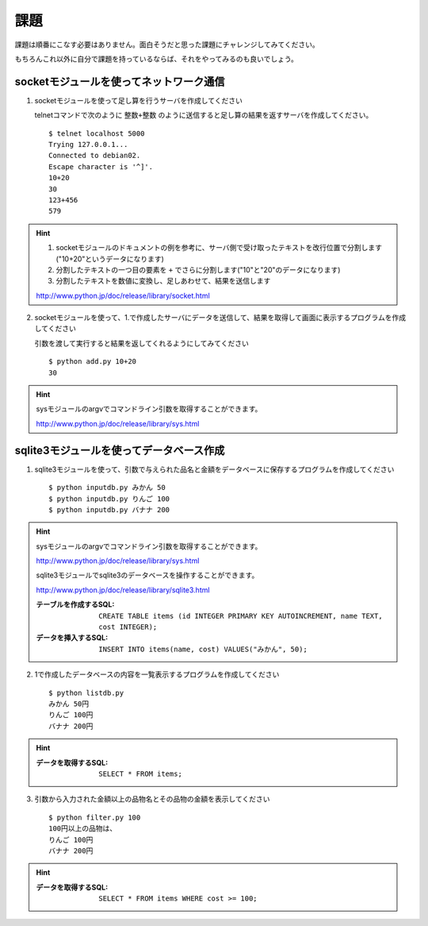 課題
====

課題は順番にこなす必要はありません。面白そうだと思った課題にチャレンジしてみてください。

もちろんこれ以外に自分で課題を持っているならば、それをやってみるのも良いでしょう。

socketモジュールを使ってネットワーク通信
----------------------------------------

1. socketモジュールを使って足し算を行うサーバを作成してください

   telnetコマンドで次のように ``整数+整数`` のように送信すると足し算の結果を返すサーバを作成してください。

   ::

      $ telnet localhost 5000
      Trying 127.0.0.1...
      Connected to debian02.
      Escape character is '^]'.
      10+20
      30
      123+456
      579

.. hint::

   1. socketモジュールのドキュメントの例を参考に、サーバ側で受け取ったテキストを改行位置で分割します("10+20"というデータになります)
   2. 分割したテキストの一つ目の要素を ``+`` でさらに分割します("10"と"20"のデータになります)
   3. 分割したテキストを数値に変換し、足しあわせて、結果を送信します

   http://www.python.jp/doc/release/library/socket.html

2. socketモジュールを使って、1.で作成したサーバにデータを送信して、結果を取得して画面に表示するプログラムを作成してください

   引数を渡して実行すると結果を返してくれるようにしてみてください

   ::

      $ python add.py 10+20
      30

.. hint::

   sysモジュールのargvでコマンドライン引数を取得することができます。

   http://www.python.jp/doc/release/library/sys.html

sqlite3モジュールを使ってデータベース作成
-----------------------------------------

1. sqlite3モジュールを使って、引数で与えられた品名と金額をデータベースに保存するプログラムを作成してください

   ::

     $ python inputdb.py みかん 50
     $ python inputdb.py りんご 100
     $ python inputdb.py バナナ 200

.. hint::

   sysモジュールのargvでコマンドライン引数を取得することができます。

   http://www.python.jp/doc/release/library/sys.html

   sqlite3モジュールでsqlite3のデータベースを操作することができます。

   http://www.python.jp/doc/release/library/sqlite3.html

   :テーブルを作成するSQL: ``CREATE TABLE items (id INTEGER PRIMARY KEY AUTOINCREMENT, name TEXT, cost INTEGER);``
   :データを挿入するSQL: ``INSERT INTO items(name, cost) VALUES("みかん", 50);``

2. 1で作成したデータベースの内容を一覧表示するプログラムを作成してください

   ::

     $ python listdb.py
     みかん 50円
     りんご 100円
     バナナ 200円

.. hint::

   :データを取得するSQL: ``SELECT * FROM items;``

3. 引数から入力された金額以上の品物名とその品物の金額を表示してください

   ::

     $ python filter.py 100
     100円以上の品物は、
     りんご 100円
     バナナ 200円

.. hint::

   :データを取得するSQL: ``SELECT * FROM items WHERE cost >= 100;``
